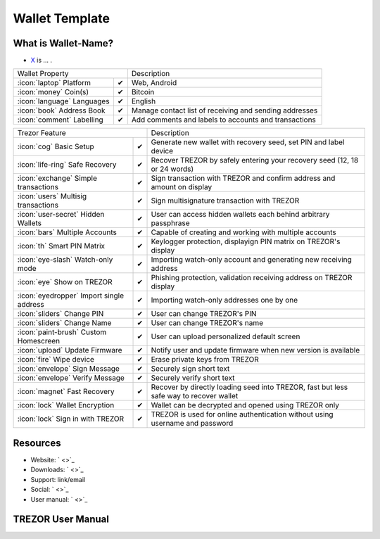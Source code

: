 Wallet Template
===============

.. image:: images/x_logo.png


What is Wallet-Name?
-------------------------

- `X <https://x.com>`_ is ... .

=================================================== =================== ===========================================================================================================
Wallet Property                                                         Description
----------------------------------------------------------------------- -----------------------------------------------------------------------------------------------------------
:icon:`laptop` Platform                 			✔                   Web, Android
:icon:`money` Coin(s)                   			✔                   Bitcoin
:icon:`language` Languages                          ✔                   English                   
:icon:`book` Address Book                           ✔                   Manage contact list of receiving and sending addresses
:icon:`comment` Labelling                			✔					Add comments and labels to accounts and transactions
=================================================== =================== ===========================================================================================================

=================================================== =================== ===========================================================================================================
Trezor Feature                                                          Description
----------------------------------------------------------------------- -----------------------------------------------------------------------------------------------------------
:icon:`cog` Basic Setup                 			✔                   Generate new wallet with recovery seed, set PIN and label device
:icon:`life-ring` Safe Recovery         			✔                   Recover TREZOR by safely entering your recovery seed (12, 18 or 24 words)
:icon:`exchange` Simple transactions    			✔					Sign transaction with TREZOR and confirm address and amount on display
:icon:`users` Multisig transactions                 ✔                   Sign multisignature transaction with TREZOR
:icon:`user-secret` Hidden Wallets  			    ✔                   User can access hidden wallets each behind arbitrary passphrase
:icon:`bars` Multiple Accounts           			✔					Capable of creating and working with multiple accounts
:icon:`th`   Smart PIN Matrix           			✔					Keylogger protection, displayign PIN matrix on TREZOR's display
:icon:`eye-slash` Watch-only mode                   ✔                   Importing watch-only account and generating new receiving address
:icon:`eye`  Show on TREZOR     			        ✔ 					Phishing protection, validation receiving address on TREZOR display
:icon:`eyedropper` Import single address            ✔                   Importing watch-only addresses one by one
:icon:`sliders` Change PIN              			✔                   User can change TREZOR's PIN
:icon:`sliders` Change Name          			   	✔                   User can change TREZOR's name
:icon:`paint-brush` Custom Homescreen            	✔					User can upload personalized default screen
:icon:`upload`  Update Firmware         			✔  					Notify user and update firmware when new version is available
:icon:`fire` Wipe device                 			✔					Erase private keys from TREZOR
:icon:`envelope` Sign Message                       ✔                   Securely sign short text
:icon:`envelope` Verify Message                     ✔                   Securely verify short text
:icon:`magnet` Fast Recovery                        ✔                   Recover by directly loading seed into TREZOR, fast but less safe way to recover wallet
:icon:`lock` Wallet Encryption                      ✔                   Wallet can be decrypted and opened using TREZOR only
:icon:`lock` Sign in with TREZOR                    ✔                   TREZOR is used for online authentication without using username and password
=================================================== =================== ===========================================================================================================

Resources
---------

- Website: ` <>`_
- Downloads: ` <>`_
- Support: link/email
- Social: ` <>`_
- User manual: ` <>`_

TREZOR User Manual
------------------

.. image:: images/x01.png

